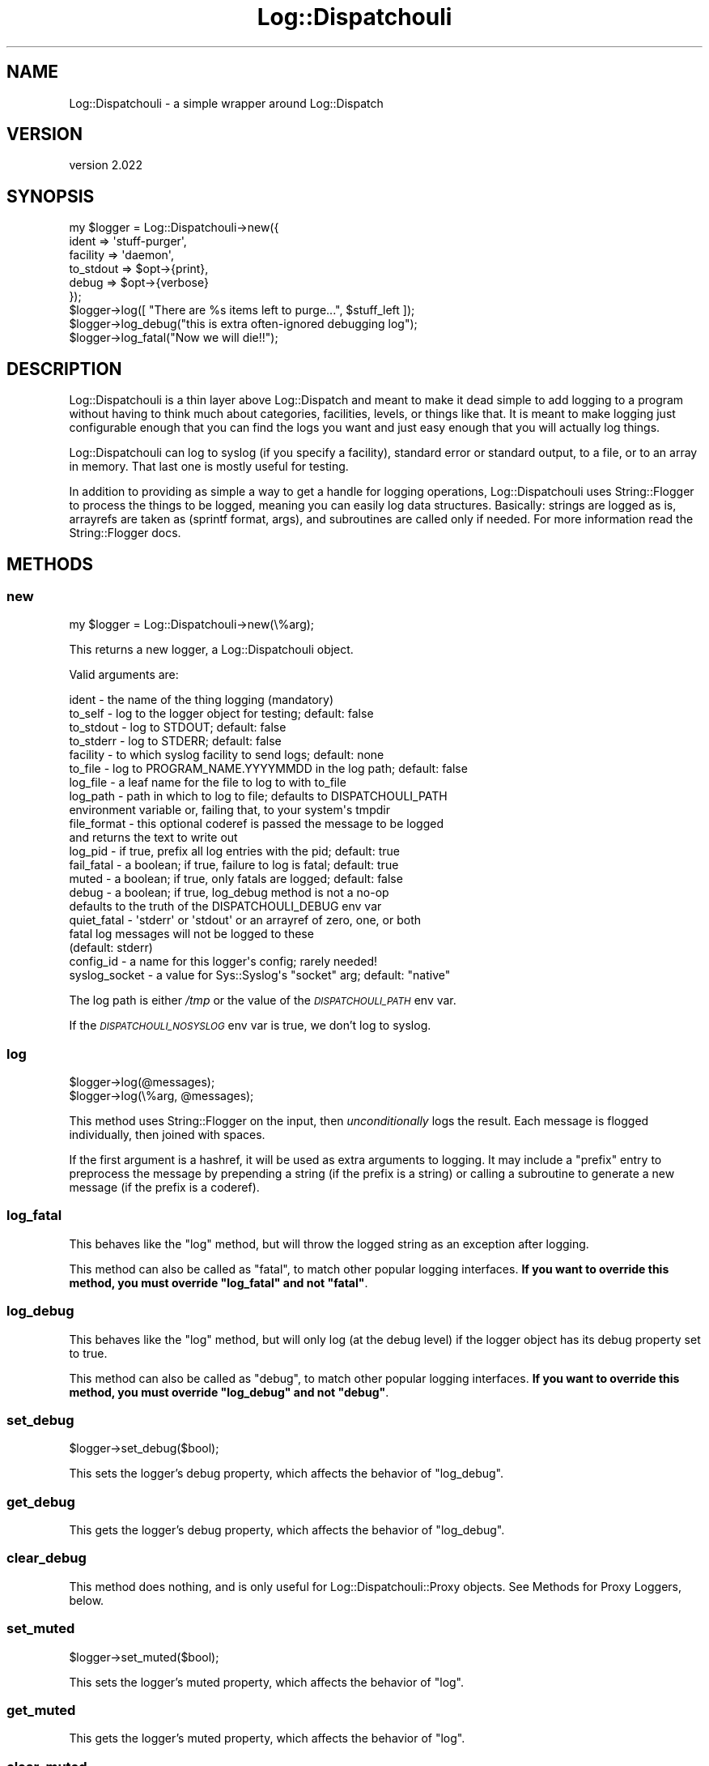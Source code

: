 .\" Automatically generated by Pod::Man 4.11 (Pod::Simple 3.35)
.\"
.\" Standard preamble:
.\" ========================================================================
.de Sp \" Vertical space (when we can't use .PP)
.if t .sp .5v
.if n .sp
..
.de Vb \" Begin verbatim text
.ft CW
.nf
.ne \\$1
..
.de Ve \" End verbatim text
.ft R
.fi
..
.\" Set up some character translations and predefined strings.  \*(-- will
.\" give an unbreakable dash, \*(PI will give pi, \*(L" will give a left
.\" double quote, and \*(R" will give a right double quote.  \*(C+ will
.\" give a nicer C++.  Capital omega is used to do unbreakable dashes and
.\" therefore won't be available.  \*(C` and \*(C' expand to `' in nroff,
.\" nothing in troff, for use with C<>.
.tr \(*W-
.ds C+ C\v'-.1v'\h'-1p'\s-2+\h'-1p'+\s0\v'.1v'\h'-1p'
.ie n \{\
.    ds -- \(*W-
.    ds PI pi
.    if (\n(.H=4u)&(1m=24u) .ds -- \(*W\h'-12u'\(*W\h'-12u'-\" diablo 10 pitch
.    if (\n(.H=4u)&(1m=20u) .ds -- \(*W\h'-12u'\(*W\h'-8u'-\"  diablo 12 pitch
.    ds L" ""
.    ds R" ""
.    ds C` ""
.    ds C' ""
'br\}
.el\{\
.    ds -- \|\(em\|
.    ds PI \(*p
.    ds L" ``
.    ds R" ''
.    ds C`
.    ds C'
'br\}
.\"
.\" Escape single quotes in literal strings from groff's Unicode transform.
.ie \n(.g .ds Aq \(aq
.el       .ds Aq '
.\"
.\" If the F register is >0, we'll generate index entries on stderr for
.\" titles (.TH), headers (.SH), subsections (.SS), items (.Ip), and index
.\" entries marked with X<> in POD.  Of course, you'll have to process the
.\" output yourself in some meaningful fashion.
.\"
.\" Avoid warning from groff about undefined register 'F'.
.de IX
..
.nr rF 0
.if \n(.g .if rF .nr rF 1
.if (\n(rF:(\n(.g==0)) \{\
.    if \nF \{\
.        de IX
.        tm Index:\\$1\t\\n%\t"\\$2"
..
.        if !\nF==2 \{\
.            nr % 0
.            nr F 2
.        \}
.    \}
.\}
.rr rF
.\" ========================================================================
.\"
.IX Title "Log::Dispatchouli 3pm"
.TH Log::Dispatchouli 3pm "2020-08-24" "perl v5.30.0" "User Contributed Perl Documentation"
.\" For nroff, turn off justification.  Always turn off hyphenation; it makes
.\" way too many mistakes in technical documents.
.if n .ad l
.nh
.SH "NAME"
Log::Dispatchouli \- a simple wrapper around Log::Dispatch
.SH "VERSION"
.IX Header "VERSION"
version 2.022
.SH "SYNOPSIS"
.IX Header "SYNOPSIS"
.Vb 6
\&  my $logger = Log::Dispatchouli\->new({
\&    ident     => \*(Aqstuff\-purger\*(Aq,
\&    facility  => \*(Aqdaemon\*(Aq,
\&    to_stdout => $opt\->{print},
\&    debug     => $opt\->{verbose}
\&  });
\&
\&  $logger\->log([ "There are %s items left to purge...", $stuff_left ]);
\&
\&  $logger\->log_debug("this is extra often\-ignored debugging log");
\&
\&  $logger\->log_fatal("Now we will die!!");
.Ve
.SH "DESCRIPTION"
.IX Header "DESCRIPTION"
Log::Dispatchouli is a thin layer above Log::Dispatch and meant to make it
dead simple to add logging to a program without having to think much about
categories, facilities, levels, or things like that.  It is meant to make
logging just configurable enough that you can find the logs you want and just
easy enough that you will actually log things.
.PP
Log::Dispatchouli can log to syslog (if you specify a facility), standard error
or standard output, to a file, or to an array in memory.  That last one is
mostly useful for testing.
.PP
In addition to providing as simple a way to get a handle for logging
operations, Log::Dispatchouli uses String::Flogger to process the things to
be logged, meaning you can easily log data structures.  Basically: strings are
logged as is, arrayrefs are taken as (sprintf format, args), and subroutines
are called only if needed.  For more information read the String::Flogger
docs.
.SH "METHODS"
.IX Header "METHODS"
.SS "new"
.IX Subsection "new"
.Vb 1
\&  my $logger = Log::Dispatchouli\->new(\e%arg);
.Ve
.PP
This returns a new logger, a Log::Dispatchouli object.
.PP
Valid arguments are:
.PP
.Vb 5
\&  ident       \- the name of the thing logging (mandatory)
\&  to_self     \- log to the logger object for testing; default: false
\&  to_stdout   \- log to STDOUT; default: false
\&  to_stderr   \- log to STDERR; default: false
\&  facility    \- to which syslog facility to send logs; default: none
\&
\&  to_file     \- log to PROGRAM_NAME.YYYYMMDD in the log path; default: false
\&  log_file    \- a leaf name for the file to log to with to_file
\&  log_path    \- path in which to log to file; defaults to DISPATCHOULI_PATH
\&                environment variable or, failing that, to your system\*(Aqs tmpdir
\&
\&  file_format \- this optional coderef is passed the message to be logged
\&                and returns the text to write out
\&
\&  log_pid     \- if true, prefix all log entries with the pid; default: true
\&  fail_fatal  \- a boolean; if true, failure to log is fatal; default: true
\&  muted       \- a boolean; if true, only fatals are logged; default: false
\&  debug       \- a boolean; if true, log_debug method is not a no\-op
\&                defaults to the truth of the DISPATCHOULI_DEBUG env var
\&  quiet_fatal \- \*(Aqstderr\*(Aq or \*(Aqstdout\*(Aq or an arrayref of zero, one, or both
\&                fatal log messages will not be logged to these
\&                (default: stderr)
\&  config_id   \- a name for this logger\*(Aqs config; rarely needed!
\&  syslog_socket \- a value for Sys::Syslog\*(Aqs "socket" arg; default: "native"
.Ve
.PP
The log path is either \fI/tmp\fR or the value of the \fI\s-1DISPATCHOULI_PATH\s0\fR env var.
.PP
If the \fI\s-1DISPATCHOULI_NOSYSLOG\s0\fR env var is true, we don't log to syslog.
.SS "log"
.IX Subsection "log"
.Vb 1
\&  $logger\->log(@messages);
\&
\&  $logger\->log(\e%arg, @messages);
.Ve
.PP
This method uses String::Flogger on the input, then \fIunconditionally\fR logs
the result.  Each message is flogged individually, then joined with spaces.
.PP
If the first argument is a hashref, it will be used as extra arguments to
logging.  It may include a \f(CW\*(C`prefix\*(C'\fR entry to preprocess the message by
prepending a string (if the prefix is a string) or calling a subroutine to
generate a new message (if the prefix is a coderef).
.SS "log_fatal"
.IX Subsection "log_fatal"
This behaves like the \f(CW\*(C`log\*(C'\fR method, but will throw the logged string as an
exception after logging.
.PP
This method can also be called as \f(CW\*(C`fatal\*(C'\fR, to match other popular logging
interfaces.  \fBIf you want to override this method, you must override
\&\f(CB\*(C`log_fatal\*(C'\fB and not \f(CB\*(C`fatal\*(C'\fB\fR.
.SS "log_debug"
.IX Subsection "log_debug"
This behaves like the \f(CW\*(C`log\*(C'\fR method, but will only log (at the debug level) if
the logger object has its debug property set to true.
.PP
This method can also be called as \f(CW\*(C`debug\*(C'\fR, to match other popular logging
interfaces.  \fBIf you want to override this method, you must override
\&\f(CB\*(C`log_debug\*(C'\fB and not \f(CB\*(C`debug\*(C'\fB\fR.
.SS "set_debug"
.IX Subsection "set_debug"
.Vb 1
\&  $logger\->set_debug($bool);
.Ve
.PP
This sets the logger's debug property, which affects the behavior of
\&\f(CW\*(C`log_debug\*(C'\fR.
.SS "get_debug"
.IX Subsection "get_debug"
This gets the logger's debug property, which affects the behavior of
\&\f(CW\*(C`log_debug\*(C'\fR.
.SS "clear_debug"
.IX Subsection "clear_debug"
This method does nothing, and is only useful for Log::Dispatchouli::Proxy
objects.  See Methods for Proxy Loggers, below.
.SS "set_muted"
.IX Subsection "set_muted"
.Vb 1
\&  $logger\->set_muted($bool);
.Ve
.PP
This sets the logger's muted property, which affects the behavior of
\&\f(CW\*(C`log\*(C'\fR.
.SS "get_muted"
.IX Subsection "get_muted"
This gets the logger's muted property, which affects the behavior of
\&\f(CW\*(C`log\*(C'\fR.
.SS "clear_muted"
.IX Subsection "clear_muted"
This method does nothing, and is only useful for Log::Dispatchouli::Proxy
objects.  See Methods for Proxy Loggers, below.
.SS "get_prefix"
.IX Subsection "get_prefix"
.Vb 1
\&  my $prefix = $logger\->get_prefix;
.Ve
.PP
This method returns the currently-set prefix for the logger, which may be a
string or code reference or undef.  See Logger Prefix.
.SS "set_prefix"
.IX Subsection "set_prefix"
.Vb 1
\&  $logger\->set_prefix( $new_prefix );
.Ve
.PP
This method changes the prefix.  See Logger Prefix.
.SS "clear_prefix"
.IX Subsection "clear_prefix"
This method clears any set logger prefix.  (It can also be called as
\&\f(CW\*(C`unset_prefix\*(C'\fR, but this is deprecated.  See Logger Prefix.
.SS "ident"
.IX Subsection "ident"
This method returns the logger's ident.
.SS "config_id"
.IX Subsection "config_id"
This method returns the logger's configuration id, which defaults to its ident.
This can be used to make two loggers equivalent in Log::Dispatchouli::Global so
that trying to reinitialize with a new logger with the same \f(CW\*(C`config_id\*(C'\fR as the
current logger will not throw an exception, and will simply do no thing.
.SS "dispatcher"
.IX Subsection "dispatcher"
This returns the underlying Log::Dispatch object.  This is not the method
you're looking for.  Move along.
.SS "stdio_dispatcher_class"
.IX Subsection "stdio_dispatcher_class"
This method is an experimental feature to allow you to pick an alternate
dispatch class for stderr and stdio.  By default, Log::Dispatch::Screen is
used.  \fBThis feature may go away at any time.\fR
.SH "LOGGER PREFIX"
.IX Header "LOGGER PREFIX"
Log messages may be prepended with information to set context.  This can be set
at a logger level or per log item.  The simplest example is:
.PP
.Vb 1
\&  my $logger = Log::Dispatchouli\->new( ... );
\&
\&  $logger\->set_prefix("Batch 123: ");
\&
\&  $logger\->log("begun processing");
\&
\&  # ...
\&
\&  $logger\->log("finished processing");
.Ve
.PP
The above will log something like:
.PP
.Vb 2
\&  Batch 123: begun processing
\&  Batch 123: finished processing
.Ve
.PP
To pass a prefix per-message:
.PP
.Vb 1
\&  $logger\->log({ prefix => \*(AqSub\-Item 234: \*(Aq }, \*(Aqerror!\*(Aq)
\&
\&  # Logs: Batch 123: Sub\-Item 234: error!
.Ve
.PP
If the prefix is a string, it is prepended to each line of the message.  If it
is a coderef, it is called and passed the message to be logged.  The return
value is logged instead.
.PP
Proxy loggers also have their own prefix
settings, which accumulate.  So:
.PP
.Vb 1
\&  my $proxy = $logger\->proxy({ proxy_prefix => \*(AqSubsystem 12: \*(Aq });
\&
\&  $proxy\->set_prefix(\*(AqPage 9: \*(Aq);
\&
\&  $proxy\->log({ prefix => \*(AqParagraph 6: \*(Aq }, \*(AqDone.\*(Aq);
.Ve
.PP
\&...will log...
.PP
.Vb 1
\&  Batch 123: Subsystem 12: Page 9: Paragraph 6: Done.
.Ve
.SH "METHODS FOR SUBCLASSING"
.IX Header "METHODS FOR SUBCLASSING"
.SS "string_flogger"
.IX Subsection "string_flogger"
This method returns the thing on which \fIflog\fR will be called to format log
messages.  By default, it just returns \f(CW\*(C`String::Flogger\*(C'\fR
.SS "env_prefix"
.IX Subsection "env_prefix"
This method should return a string used as a prefix to find environment
variables that affect the logger's behavior.  For example, if this method
returns \f(CW\*(C`XYZZY\*(C'\fR then when checking the environment for a default value for the
\&\f(CW\*(C`debug\*(C'\fR parameter, Log::Dispatchouli will first check \f(CW\*(C`XYZZY_DEBUG\*(C'\fR, then
\&\f(CW\*(C`DISPATCHOULI_DEBUG\*(C'\fR.
.PP
By default, this method returns \f(CW\*(C`()\*(C'\fR, which means no extra environment
variable is checked.
.SS "env_value"
.IX Subsection "env_value"
.Vb 1
\&  my $value = $logger\->env_value(\*(AqDEBUG\*(Aq);
.Ve
.PP
This method returns the value for the environment variable suffix given.  For
example, the example given, calling with \f(CW\*(C`DEBUG\*(C'\fR will check
\&\f(CW\*(C`DISPATCHOULI_DEBUG\*(C'\fR.
.SH "METHODS FOR TESTING"
.IX Header "METHODS FOR TESTING"
.SS "new_tester"
.IX Subsection "new_tester"
.Vb 1
\&  my $logger = Log::Dispatchouli\->new_tester( \e%arg );
.Ve
.PP
This returns a new logger that logs only \f(CW\*(C`to_self\*(C'\fR.  It's useful in testing.
If no \f(CW\*(C`ident\*(C'\fR arg is provided, one will be generated.  \f(CW\*(C`log_pid\*(C'\fR is off by
default, but can be overridden.
.PP
\&\f(CW\*(C`\e%arg\*(C'\fR is optional.
.SS "events"
.IX Subsection "events"
This method returns the arrayref of events logged to an array in memory (in the
logger).  If the logger is not logging \f(CW\*(C`to_self\*(C'\fR this raises an exception.
.SS "clear_events"
.IX Subsection "clear_events"
This method empties the current sequence of events logged into an array in
memory.  If the logger is not logging \f(CW\*(C`to_self\*(C'\fR this raises an exception.
.SH "METHODS FOR PROXY LOGGERS"
.IX Header "METHODS FOR PROXY LOGGERS"
.SS "proxy"
.IX Subsection "proxy"
.Vb 1
\&  my $proxy_logger = $logger\->proxy( \e%arg );
.Ve
.PP
This method returns a new proxy logger \*(-- an instance of
Log::Dispatchouli::Proxy \*(-- which will log through the given logger, but
which may have some settings localized.
.PP
\&\f(CW%arg\fR is optional.  It may contain the following entries:
.IP "proxy_prefix" 4
.IX Item "proxy_prefix"
This is a prefix that will be applied to anything the proxy logger logs, and
cannot be changed.
.IP "debug" 4
.IX Item "debug"
This can be set to true or false to change the proxy's \*(L"am I in debug mode?\*(R"
setting.  It can be changed or cleared later on the proxy.
.SS "parent"
.IX Subsection "parent"
.SS "logger"
.IX Subsection "logger"
These methods return the logger itself.  (They're more useful when called on
proxy loggers.)
.SH "METHODS FOR API COMPATIBILITY"
.IX Header "METHODS FOR API COMPATIBILITY"
To provide compatibility with some other loggers, most specifically
Log::Contextual, the following methods are provided.  You should not use
these methods without a good reason, and you should never subclass them.
Instead, subclass the methods they call.
.IP "is_debug" 4
.IX Item "is_debug"
This method calls \f(CW\*(C`get_debug\*(C'\fR.
.IP "is_info" 4
.IX Item "is_info"
.PD 0
.IP "is_fatal" 4
.IX Item "is_fatal"
.PD
These methods return true.
.IP "info" 4
.IX Item "info"
.PD 0
.IP "fatal" 4
.IX Item "fatal"
.IP "debug" 4
.IX Item "debug"
.PD
These methods redispatch to \f(CW\*(C`log\*(C'\fR, \f(CW\*(C`log_fatal\*(C'\fR, and \f(CW\*(C`log_debug\*(C'\fR
respectively.
.SH "SEE ALSO"
.IX Header "SEE ALSO"
.IP "\(bu" 4
Log::Dispatch
.IP "\(bu" 4
String::Flogger
.SH "AUTHOR"
.IX Header "AUTHOR"
Ricardo \s-1SIGNES\s0 <rjbs@cpan.org>
.SH "CONTRIBUTORS"
.IX Header "CONTRIBUTORS"
.IP "\(bu" 4
Christopher J. Madsen <perl@cjmweb.net>
.IP "\(bu" 4
Dagfinn Ilmari Mannsåker <ilmari@ilmari.org>
.IP "\(bu" 4
Dan Book <grinnz@gmail.com>
.IP "\(bu" 4
George Hartzell <hartzell@alerce.com>
.IP "\(bu" 4
Jon Stuart <jon@fastmailteam.com>
.IP "\(bu" 4
Matt Phillips <mattp@cpan.org>
.IP "\(bu" 4
Olivier Mengué <dolmen@cpan.org>
.IP "\(bu" 4
Randy Stauner <randy@magnificent\-tears.com>
.IP "\(bu" 4
Ricardo Signes <rjbs@semiotic.systems>
.IP "\(bu" 4
Ricardo Signes <rjbs@users.noreply.github.com>
.IP "\(bu" 4
Sawyer X <xsawyerx@cpan.org>
.SH "COPYRIGHT AND LICENSE"
.IX Header "COPYRIGHT AND LICENSE"
This software is copyright (c) 2020 by Ricardo \s-1SIGNES.\s0
.PP
This is free software; you can redistribute it and/or modify it under
the same terms as the Perl 5 programming language system itself.
